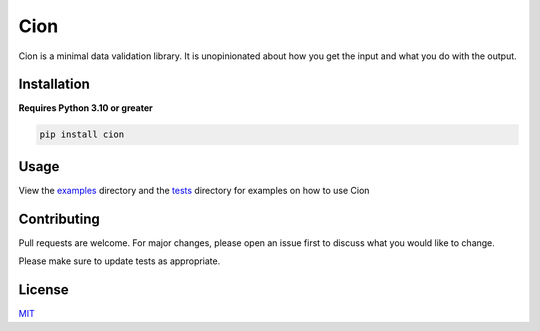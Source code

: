 Cion
====

.. image:: https://img.shields.io/github/languages/code-size/meizuflux/cion?style=flat
    :alt: Repo Size
.. image:: https://img.shields.io/tokei/lines/github/meizuflux/cion?style=flat
    :alt: Lines of Code
.. image:: https://img.shields.io/pypi/dm/cion?style=flat
    :alt: PyPI Downloads
.. image:: https://img.shields.io/badge/license-MIT-blue.svg?style=flat
    :alt: License
.. image:: https://img.shields.io/pypi/v/cion.svg?style=flat
    :alt: Version
.. image:: https://img.shields.io/pypi/pyversions/cion?style=flat
    :alt: Python Versions
.. image:: https://img.shields.io/pypi/format/cion?style=flat
    :alt: PyPI Format
.. image:: https://img.shields.io/github/commit-activity/m/meizuflux/cion?style=flat
    :alt: Commit Activity
.. image:: https://readthedocs.org/projects/cionpy/badge/?style=flat
    :alt: Read the Docs
.. image:: https://github.com/meizuflux/cion/workflows/tests/badge.svg
    :alt: Tests
.. image:: https://github.com/meizuflux/cion/workflows/pyright/badge.svg
    :alt: Pyright
.. image:: https://codecov.io/gh/meizuflux/cion/branch/master/graph/badge.svg
    :alt: Code Coverage



Cion is a minimal data validation library. It is unopinionated about how
you get the input and what you do with the output.

Installation
------------

**Requires Python 3.10 or greater**

.. code:: bash

   pip install cion

Usage
-----

View the `examples </examples>`__ directory and the `tests </tests>`__
directory for examples on how to use Cion

Contributing
------------

Pull requests are welcome. For major changes, please open an issue first
to discuss what you would like to change.

Please make sure to update tests as appropriate.

License
-------

`MIT <https://choosealicense.com/licenses/mit/>`__
